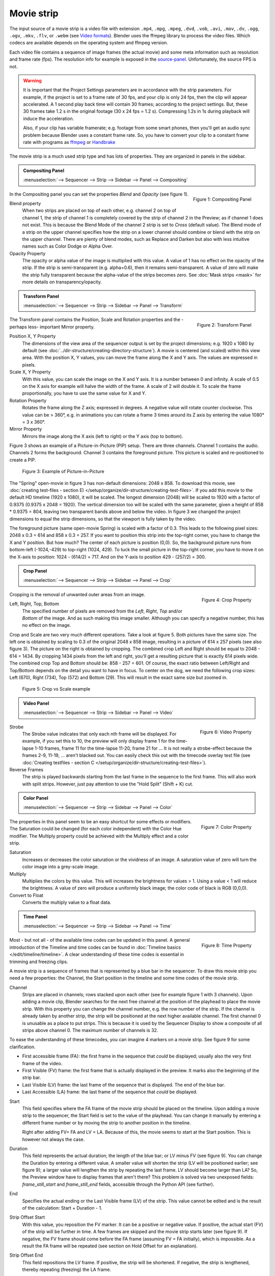 Movie strip
===========

The input source of a movie strip is a video file with extension ``.mp4``, ``.mpg``, ``.mpeg``, ``.dvd``, ``.vob``,  ``.avi``, ``.mov``, ``.dv``, ``.ogg``, ``.ogv``, ``.mkv``, ``.flv``, or ``.webm`` (see `Video formats <https://docs.blender.org/manual/en/dev/files/media/video_formats.html>`_). Blender uses the ffmpeg library to process the video files. Which codecs are available depends on the operating system and ffmpeg version.

Each video file contains a sequence of image frames (the actual movie) and some meta information such as resolution and frame rate (fps). The resolution info for example is exposed in the source-panel_. Unfortunately, the source FPS is not.

.. warning:: 
   It is important that the Project Settings parameters are in accordance with the strip parameters. For example, if the project is set to a frame rate of 30 fps, and your clip is only 24 fps, then the clip will appear accelerated. A 1 second play back time will contain 30 frames; according to the project settings. But, these 30 frames take 1.2 s in the original footage (30 x 24 fps = 1.2 s). Compressing 1.2s in 1s during playback will induce the acceleration. 

   Also, if your clip has variable framerate; e.g. footage from some smart phones, then you'll get an audio sync problem because Blender uses a constant frame rate. So, you have to convert your clip to a constant frame rate with programs as `ffmpeg <https://ffmpeg.org/>`_ or `Handbrake <https://handbrake.fr/>`_

The movie strip is a much used strip type and has lots of properties. They are organized in panels in the sidebar.

.. admonition:: Compositing Panel
   
   :menuselection:`--> Sequencer --> Strip --> Sidebar --> Panel --> Compositing`

.. figure:: img/panel-compositing.png
   :scale: 50 %
   :alt: Compositing property
   :align: Right

   Figure 1: Compositing Panel

In the Compositing panel you can set the properties `Blend` and `Opacity` (see figure 1).

Blend property
   When two strips are placed on top of each other, e.g. channel 2 on top of channel 1, the strip of channel 1 is completely covered by the strip of channel 2 in the Preview;  as if channel 1 does not exist. This is because the Blend Mode of the channel 2 strip is set to *Cross* (default value). The Blend mode of a strip on the upper channel specifies how the strip on a lower channel should combine or blend with the strip on the upper channel. There are plenty of blend modes, such as Replace and Darken but also with less intuitive names such as Color Dodge or Alpha Over.

   .. todo::
      The blend modes and their functional differences are described in detail in section ...

Opacity Property
   The opacity or alpha value of the image is multiplied with this value. A value of 1 has no effect on the opacity of the strip. If the strip is semi-transparent (e.g. alpha=0.6), then it remains semi-transparent. A value of zero will make the strip fully transparent because the alpha-value of the strips becomes zero. See :doc:`Mask strips <mask>` for more details on transparency/opacity.

.. admonition:: Transform Panel

   :menuselection:`--> Sequencer --> Strip --> Sidebar --> Panel --> Transform`

.. figure:: img/panel-transform.png
   :scale: 50%
   :alt: Transform Property
   :align: Right

   Figure 2: Transform Panel

The Transform panel contains the Position, Scale and Rotation properties and the -perhaps  less- important Mirror property.

.. todo:
   Add a link to the Image Transform menu (Scale to Fit, Scale to Fill, ...).

Position X, Y Property
   The dimensions of the view area of the sequencer output is set by the project dimensions; e.g. 1920 x 1080 by default (see :doc:`../dir-structure/creating-directory-structure`). A movie is centered (and scaled) within this view area. With the position X, Y values, you can move the frame along the X and Y axis. The values are expressed in pixels.

Scale X, Y Property
   With this value, you can scale the image on the X and Y axis. It is a number between 0 and infinity. A scale of 0.5 on the X axis for example will halve the width of the frame. A scale of 2 will double it. To scale the frame proportionally, you have to use the same value for X and Y.

Rotation Property
   Rotates the frame along the Z axis; expressed in degrees. A negative value will rotate counter clockwise. This value can be > 360°, e.g. in animations you can rotate a frame 3 times around its Z axis by entering the value 1080° = 3 x 360°.

Mirror Property
   Mirrors the image along the X axis (left to right) or the Y axis (top to bottom).

Figure 3 shows an example of a Picture-in-Picture (PIP) setup. There are three channels.  Channel 1 contains the audio. Channels 2 forms the background. Channel 3 contains the foreground picture. This picture is scaled and re-positioned to create a PIP. 

.. figure:: img/PIP-example.svg
   :alt: PIP example

   Figure 3: Example of Picture-in-Picture   

The "Spring" open-movie in figure 3 has non-default dimensions: 2048 x 858. To download this movie, see :doc:`creating test-files - section E) </setup/organize/dir-structure/creating-test-files>`. If you add this movie to the default HD timeline (1920 x 1080), it will be scaled. The longest dimension (2048) will be scaled to 1920 with a factor of 0.9375 (0.9375 x 2048 = 1920). The vertical dimension too will be scaled with the same parameter, given a height of 858 * 0.9375 = 804, leaving two transparent bands above and below the video. In figure 3 we changed the project dimensions to equal the strip dimensions, so that the viewport is fully taken by the video.

The foreground picture (same open-movie Spring) is scaled with a factor of 0.3. This leads to the following pixel sizes: 2048 x 0.3 = 614 and 858 x 0.3 = 257. If you want to position this strip into the top-right corner, you have to change the X and Y position. But how much? The center of each picture is position (0,0). So, the background picture runs from bottom-left (-1024,-429) to top-right (1024, 429). To tuck the small picture in the top-right corner, you have to move it on the X-axis to position: 1024 - (614/2) = 717. And on the Y-axis to position 429 - (257/2) = 300.

.. admonition:: Crop Panel

   :menuselection:`--> Sequencer --> Strip --> Sidebar --> Panel --> Crop`

.. figure:: img/panel-crop.png
   :scale: 50%
   :alt: Crop Property
   :align: Right

   Figure 4: Crop Property

Cropping is the removal of unwanted outer areas from an image.

Left, Right, Top, Bottom
   The specified number of pixels are removed from the *Left*, *Right*, *Top* and/or *Bottom* of the image. And as such making this image smaller. Although you can specify a negative number, this has no effect on the image.

Crop and Scale are two very much different operations. Take a look at figure 5. Both pictures have the same size. The left one is obtained by scaling to 0.3 of the original 2048 x 858 image, resulting in a picture of 614 x 257 pixels (see also figure 3). The picture on the right is obtained by cropping. The combined crop Left and Right should be equal to 2048 - 614 = 1434. By cropping 1434 pixels from the left and right, you'll get a resulting picture that is exactly 614 pixels wide. The combined crop Top and Bottom should be: 858 - 257 = 601. Of course, the exact ratio between Left/Right and Top/Bottom depends on the detail you want to have in focus. To center on the dog, we need the following crop sizes: Left (670), Right (734), Top (572) and Bottom (29). This will result in the exact same size but zoomed in.

.. figure:: img/crop-vs-scale.svg
   :alt: Crop vs Scale

   Figure 5: Crop vs Scale example

.. admonition:: Video Panel

   :menuselection:`--> Sequencer --> Strip --> Sidebar --> Panel --> Video`


.. figure:: img/panel-video-strip-movie.png
   :scale: 50%
   :alt: Video Property
   :align: Right

   Figure 6: Video Property

Strobe
  The Strobe value indicates that only each nth frame will be displayed. For example, if you set this to 10, the preview will only display frame 1 for the time-lapse 1-10 frames, frame 11 for the time-lapse 11-20, frame 21 for ... It is not really a strobe-effect because the frames 2-9, 11-19, ... aren't blacked out.  You can easily check this out with the timecode overlay test file (see :doc:`Creating testfiles - section C </setup/organize/dir-structure/creating-test-files>`).

Reverse Frames
   The strip is played backwards starting from the last frame in the sequence to the first frame. This will also work with split strips. However, just pay attention to use the "Hold Split" (Shift + K) cut.

.. admonition:: Color Panel

   :menuselection:`--> Sequencer --> Strip --> Sidebar --> Panel --> Color`

.. figure:: img/panel-color.png
   :scale: 50%
   :alt: Color Property
   :align: Right

   Figure 7: Color Property

The properties in this panel seem to be an easy shortcut for some effects or modifiers.  The Saturation could be changed (for each color independent) with the Color Hue modifier.  The Multiply property could be achieved with the Multiply effect and a color strip.

Saturation
   Increases or decreases the color saturation or the vividness of an image. A saturation value of zero will turn the color image into a grey-scale image.

Multiply
   Multiplies the colors by this value. This will increases the brightness for values > 1. Using a value < 1 will reduce the brightness. A value of zero will produce a uniformly black image; the color code of black is RGB (0,0,0).

Convert to Float
   Converts the multiply value to a float data.
   
.. todo::
   The Convert to Float does not seem to do anything. But see Stackexchange: https://blender.stackexchange.com/questions/57528/whats-the-convert-float-checkbox-in-the-vse-for/57535. Valid?
  
.. admonition:: Time Panel

   :menuselection:`--> Sequencer --> Strip --> Sidebar --> Panel --> Time`

.. figure:: img/panel-time.png
   :scale: 50%
   :alt: Time Property
   :align: Right

   Figure 8: Time Property

Most - but not all - of the available time codes can be updated in this panel. A general introduction of the Timeline and time codes can be found in :doc:`Timeline basics </edit/timeline/timeline>`. A clear understanding of these time codes is essential in trimming and freezing clips.

A movie strip is a sequence of frames that is represented by a blue bar in the sequencer. To draw this movie strip you need a few properties: the Channel, the Start position in the timeline and some time codes of the movie strip.

.. |notequal| unicode:: 0x2260

Channel
   Strips are placed in channels; rows stacked upon each other (see for example figure 1 with 3 channels). Upon adding a movie clip, Blender searches for the next free channel at the position of the playhead to place the movie strip. With this property you can change the channel number, e.g. the row number of the strip. If the channel is already taken by another strip, the strip will be positioned at the next higher available channel. The first channel 0 is unusable as a place to put strips. This is because it is used by the Sequencer Display to show a composite of all strips above channel 0. The maximum number of channels is 32.

To ease the understanding of these timecodes, you can imagine 4 markers on a movie strip. See figure 9 for some clarification.

- First accessible frame (FA): the first frame in the sequence that *could* be displayed; usually also the very first frame of the video.
- First Visible (FV) frame: the first frame that is actually displayed in the preview. It marks also the beginning of the strip bar.
- Last Visible (LV) frame: the last frame of the sequence that is displayed. The end of the blue bar.
- Last Accessible (LA) frame: the last frame of the sequence that *could* be displayed.

Start
   This field specifies where the FA frame of the movie strip should be placed on the timeline. Upon adding a movie strip to the sequencer, the Start field is set to the value of the playhead. You can change it manually by entering a different frame number or by moving the strip to another position in the timeline.
   
   Right after adding FV= FA and LV = LA. Because of this, the movie seems to start at the Start position. This is however not always the case.

Duration
   This field represents the actual duration; the length of the blue bar; or LV minus FV (see figure 9). You can change the Duration by entering a different value. A smaller value will shorten the strip (LV will be positioned earlier; see figure 9); a larger value will lengthen the strip by repeating the last frame. LV should become larger than LA? So, the Preview window have to display frames that aren't there? This problem is solved via two unexposed fields: *frame_still_start* and *frame_still_end* fields, accessible through the Python API (see further).

End
   Specifies the actual ending or the Last Visible frame (LV) of the strip. This value cannot be edited and is the result of the calculation: Start + Duration - 1.

Strip Offset Start
   With this value, you reposition the FV marker. It can be a positive or negative value. If positive, the actual start (FV) of the strip will be further in time. A few frames are skipped and the movie strip starts later (see figure 9). If negative, the FV frame should come before the FA frame (assuming FV = FA initially), which is impossible. As a result the FA frame will be repeated (see section on Hold Offset for an explanation).
      
Strip Offset End
   This field repositions the LV frame. If positive, the strip will be shortened. If negative, the strip is lengthened, thereby repeating (freezing) the LA frame.
   
.. figure:: img/offset-strip.svg
   :alt: Strip Offset fields

   Figure 9: Visualization of the Strip Offset fields. 

Both Strip Offset fields can be changed by entering a value or by dragging the left or right strip handles. If Show Overlay is enabled a small bar appears at the bottom or top of the strip bar to indicate the Offsets.

Hold Offset Start
   This field will reposition the FA frame. It can't be negative because there are no frames available before the FA frame. A positive value does something seemingly contra-intuitive: the Duration of the strip is shortened. However, the Start field (where the FA is positioned at the timeline) remains the same and there are less frames available to display. So, the strip is shortened but the FA frame will be different.

Hold Offset End
   This field will reposition the LA frame. A positive number will reduce the LA value. The effect is also a shortening of the strip.

.. figure:: img/offset-hold.svg
   :alt: Hold Offset fields

   Figure 10: Visualization of the Hold Offset fields. 

Of course, you can combine both types of offset. In figure 11, there is a combined offset of 8 frames. So, the original duration of 10 frames is reduced to two frames.

.. figure:: img/offset-both.svg
   :alt: Both Offset fields

   Figure 11: Visualization of both Strip and Hold Offset fields. 

In the previous text, we mentioned a few times the "freezing" effect or the repeating of the first or last frame. This can be done by for example extending the LV frame beyond the LA frame (entering a larger number in the Duration field). Or by dragging the left or right handle beyond the FA or LA frame. In figure 12 there is one repeating first frame and two repeating last frames. The Still Offset fields are added to the Time panel via a Python script.

.. todo::
   Adding this script & explanation in section 5 Extra-tools

.. figure:: img/offset-still.svg
   :alt: Still Offset fields

   Figure 12: Visualization of the Still Offset fields. 

Current Frame
   Position of the Playhead relative to the FA frame of the active strip. So, if the strip starts at frame 10 and the Playhead is positioned at (timeline) frame 15, the Current Frame will be 5. 

.. _source-panel:

.. admonition:: Source Panel

   :menuselection:`--> Sequencer --> Strip --> Sidebar --> Panel --> Source`

.. figure:: img/panel-source-movie-strip.png
   :scale: 50%
   :alt: Source Property
   :align: Right

   Figure 9: Source Property

File
   The directory and filename that contains the source file. When a file is moved this field can be updated instead of re-creating the strip.

Color Space
   To specify the color space of the source file of this strip.  The color space for the Sequencer is globally set in the Color Management panel of the Render Properties but you can deviate from it here. Most of the imported clips however have a sRGB color space. For :doc:`Scene strip <./scene>` it can be beneficial to set the color space to Filmic. 

.. todo::
   The following properties must be described in more detail

MPEG Preseek
   Use Preseek field to tell Blender to look backward and compose an image based on the specified amount of previous frames (e.g. 15 for MPEG-2 DVD).

Stream Index
   Some video filesFor files with several movie streams, use the stream with the given index.

   Some video containers can contain multiple video and audio channels; for example two surveillance camera outputs next to each other. In Blender you can select the channel to preview (not both at the same time) with this property. See :doc:`section Extra tools > ffmpeg </extra-tools/ffmpeg>` to merge two video channels into one container.

ffmpeg -i input-1.mp4 -i input-2.mp4 -map 0:0 -map 1:0 output.mkv
   To create multiple streams, use map function of ffmpeg:
   ffmpeg -i... -i... -map 0:0 -map 1:0 output.mkv

Deinterlace
   Removes fields in a video file. For example, if it is an analog video and it has even or odd interlacing fields.

Resolution
   Dimension (width x height in pixels) of the active strip image output. This property is not editable. Note that scaling the strip will change the visual dimension of the frame but of course not its resolution.

.. admonition:: Custom Properties Panel

   :menuselection:`--> Sequencer --> Strip --> Sidebar --> Panel --> Custom Properties`

.. figure:: img/panel-custom.png
   :scale: 50%
   :alt: Custom Property
   :align: Right

   Figure 10: Custom Property

Custom properties are a way to store your own metadata in a strip. For example, you could use it to store some copyright information of a strip or instructions for further post-processing.  More information can be found in the `data-blocks section <https://docs.blender.org/manual/en/dev/files/data_blocks.html#files-data-blocks-custom-properties>`_. 

